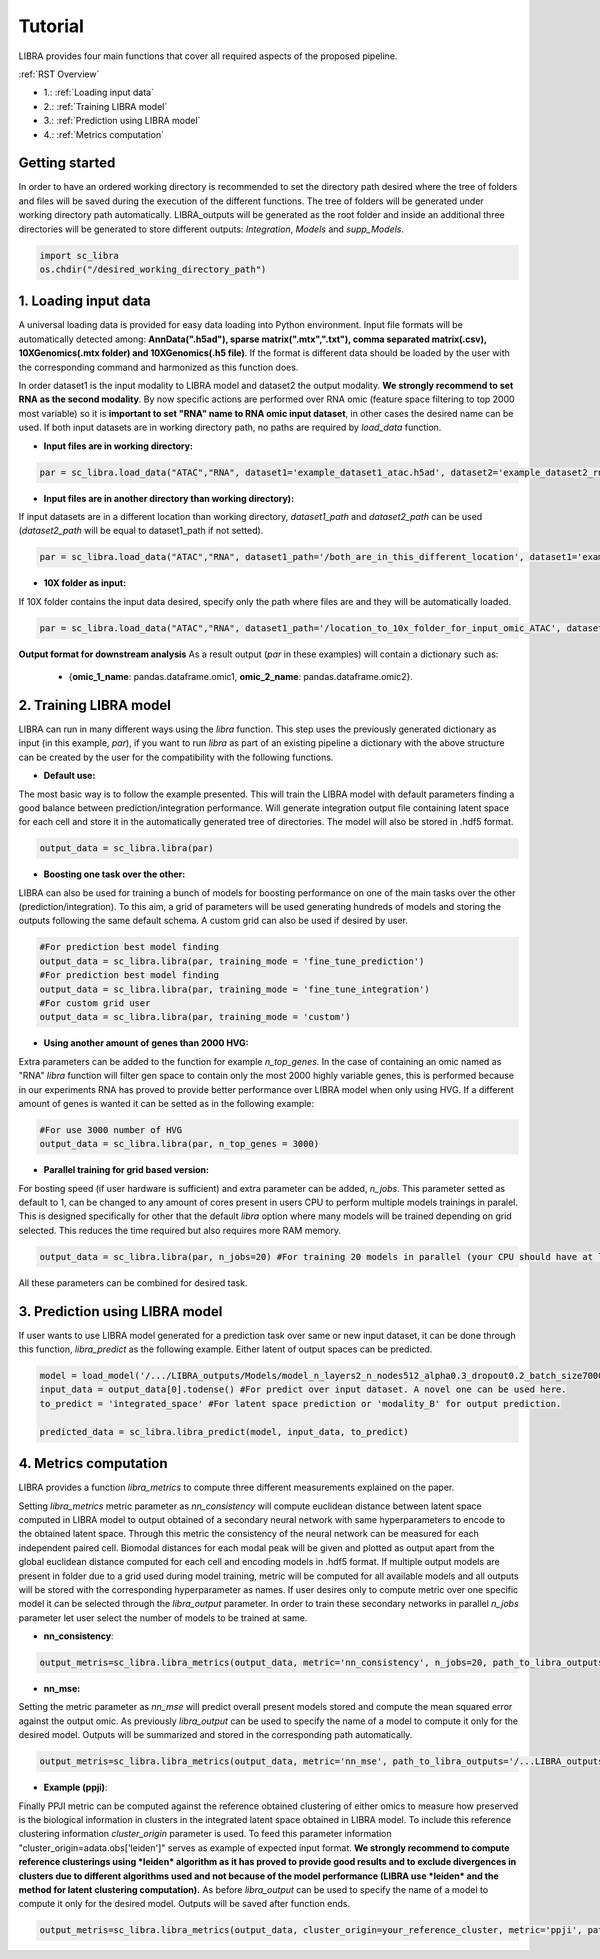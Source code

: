Tutorial
==========

LIBRA provides four main functions that cover all required aspects of the proposed pipeline.

:ref:`RST Overview`

- 1.: :ref:`Loading input data`
- 2.: :ref:`Training LIBRA model`
- 3.: :ref:`Prediction using LIBRA model`
- 4.: :ref:`Metrics computation`

Getting started
------------

In order to have an ordered working directory is recommended to set the directory path desired where the tree of folders and files will be saved during the execution of the different functions. The tree of folders will be generated under working directory path automatically. LIBRA_outputs will be generated as the root folder and inside an additional three directories will be generated to store different outputs: *Integration*, *Models* and *supp_Models*.

.. code-block:: python

    import sc_libra
    os.chdir("/desired_working_directory_path")

.. _Loading input data:

1. Loading input data 
------------------

A universal loading data is provided for easy data loading into Python environment. Input file formats will be automatically detected among: **AnnData(".h5ad"), sparse matrix(".mtx",".txt"), comma separated matrix(.csv), 10XGenomics(.mtx folder) and 10XGenomics(.h5 file)**. If the format is different data should be loaded by the user with the corresponding command and harmonized as this function does. 

In order dataset1 is the input modality to LIBRA model and dataset2 the output modality. **We strongly recommend to set RNA as the second modality**. By now specific actions are performed over RNA omic (feature space filtering to top 2000 most variable) so it is **important to set "RNA" name to RNA omic input dataset**, in other cases the desired name can be used. If both input datasets are in working directory path, no paths are required by *load_data* function.

- **Input files are in working directory:**

.. code-block:: python

    par = sc_libra.load_data("ATAC","RNA", dataset1='example_dataset1_atac.h5ad', dataset2='example_dataset2_rna.h5ad')
    
- **Input files are in another directory than working directory):**

If input datasets are in a different location than working directory, *dataset1_path* and *dataset2_path* can be used (*dataset2_path* will be equal to dataset1_path if not setted).

.. code-block:: python

    par = sc_libra.load_data("ATAC","RNA", dataset1_path='/both_are_in_this_different_location', dataset1='example_dataset1_atac', dataset2='example_dataset2_rna.h5ad')

- **10X folder as input:**

If 10X folder contains the input data desired, specify only the path where files are and they will be automatically loaded.

.. code-block:: python

    par = sc_libra.load_data("ATAC","RNA", dataset1_path='/location_to_10x_folder_for_input_omic_ATAC', dataset2_path='/location_to_10x_folder_for_output_omic_RNA')

**Output format for downstream analysis**
As a result output (*par* in these examples) will contain a dictionary such as:

   - {**omic_1_name**: pandas.dataframe.omic1, **omic_2_name**: pandas.dataframe.omic2}.

.. _Training LIBRA model:

2. Training LIBRA model
--------------------

LIBRA can run in many different ways using the *libra* function. This step uses the previously generated dictionary as input (in this example, *par*), if you want to run *libra* as part of an existing pipeline a dictionary with the above structure can be created by the user for the compatibility with the following functions. 

- **Default use:**

The most basic way is to follow the example presented. This will train the LIBRA model with default parameters finding a good balance between prediction/integration performance. Will generate integration output file containing latent space for each cell and store it in the automatically generated tree of directories. The model will also be stored in .hdf5 format.

.. code-block:: python

    output_data = sc_libra.libra(par)

- **Boosting one task over the other:**

LIBRA can also be used for training a bunch of models for boosting performance on one of the main tasks over the other (prediction/integration). To this aim, a grid of parameters will be used generating hundreds of models and storing the outputs following the same default schema. A custom grid can also be used if desired by user.

.. code-block:: python

    #For prediction best model finding
    output_data = sc_libra.libra(par, training_mode = 'fine_tune_prediction') 
    #For prediction best model finding
    output_data = sc_libra.libra(par, training_mode = 'fine_tune_integration') 
    #For custom grid user
    output_data = sc_libra.libra(par, training_mode = 'custom') 
 
- **Using another amount of genes than 2000 HVG:**

Extra parameters can be added to the function for example *n_top_genes*. In the case of containing an omic named as "RNA" *libra* function will filter gen space to contain only the most 2000 highly variable genes, this is performed because in our experiments RNA has proved to provide better performance over LIBRA model when only using HVG. If a different amount of genes is wanted it can be setted as in the following example:

.. code-block:: python
    
    #For use 3000 number of HVG
    output_data = sc_libra.libra(par, n_top_genes = 3000) 
    
- **Parallel training for grid based version:**

For bosting speed (if user hardware is sufficient) and extra parameter can be added, *n_jobs*. This parameter setted as default to 1, can be changed to any amount of cores present in users CPU to perform multiple models trainings in paralel. This is designed specifically for other that the default *libra* option where many models will be trained depending on grid selected. This reduces the time required but also requires more RAM memory.

.. code-block:: python

    output_data = sc_libra.libra(par, n_jobs=20) #For training 20 models in parallel (your CPU should have at least 20 cores, and enought RAM to handle them in memmory).

All these parameters can be combined for desired task.

.. _Prediction using LIBRA model:

3. Prediction using LIBRA model
----------------------------

If user wants to use LIBRA model generated for a prediction task over same or new input dataset, it can be done through this function, *libra_predict* as the following example. Either latent of output spaces can be predicted.

.. code-block:: python
    
    model = load_model('/.../LIBRA_outputs/Models/model_n_layers2_n_nodes512_alpha0.3_dropout0.2_batch_size7000_mid_layer10.hdf5')
    input_data = output_data[0].todense() #For predict over input dataset. A novel one can be used here.
    to_predict = 'integrated_space' #For latent space prediction or 'modality_B' for output prediction.
    
    predicted_data = sc_libra.libra_predict(model, input_data, to_predict)

.. _Metrics computation:

4. Metrics computation
-------------------
LIBRA provides a function *libra_metrics* to compute three different measurements explained on the paper.

Setting *libra_metrics* metric parameter as *nn_consistency* will compute euclidean distance between latent space computed in LIBRA model to output obtained of a secondary neural network with same hyperparameters to encode to the obtained latent space. Through this metric the consistency of the neural network can be measured for each independent paired cell. Biomodal distances for each modal peak will be given and plotted as output apart from the global euclidean distance computed for each cell and encoding models in .hdf5 format. If multiple output models are present in folder due to a grid used during model training, metric will be computed for all available models and all outputs will be stored with the corresponding hyperparameter as names. If user desires only to compute metric over one specific model it can be selected through the *libra_output* parameter. In order to train these secondary networks in parallel *n_jobs* parameter let user select the number of models to be trained at same.

- **nn_consistency**:

.. code-block:: python
    
    output_metris=sc_libra.libra_metrics(output_data, metric='nn_consistency', n_jobs=20, path_to_libra_outputs='/...LIBRA_outputs/Integration/') #For compute over all models trained with a parallel value of 20.


- **nn_mse:**

Setting the metric parameter as *nn_mse* will predict overall present models stored and compute the mean squared error against the output omic. As previously *libra_output* can be used to specify the name of a model to compute it only for the desired model. Outputs will be summarized and stored in the corresponding path automatically.

.. code-block:: python
    
    output_metris=sc_libra.libra_metrics(output_data, metric='nn_mse', path_to_libra_outputs='/...LIBRA_outputs/Models/')

- **Example (ppji)**:

Finally PPJI metric can be computed against the reference obtained clustering of either omics to measure how preserved is the biological information in clusters in the integrated latent space obtained in LIBRA model. To include this reference clustering information *cluster_origin* parameter is used. To feed this parameter information "cluster_origin=adata.obs['leiden']" serves as example of expected input format. **We strongly recommend to compute reference clusterings using *leiden* algorithm as it has proved to provide good results and to exclude divergences in clusters due to different algorithms used and not because of the model performance (LIBRA use *leiden* and the method for latent clustering computation).** As before *libra_output* can be used to specify the name of a model to compute it only for the desired model. Outputs will be saved after function ends.

.. code-block:: python
    
    output_metris=sc_libra.libra_metrics(output_data, cluster_origin=your_reference_cluster, metric='ppji', path_to_libra_outputs='/...LIBRA_outputs/Integration/')
    







